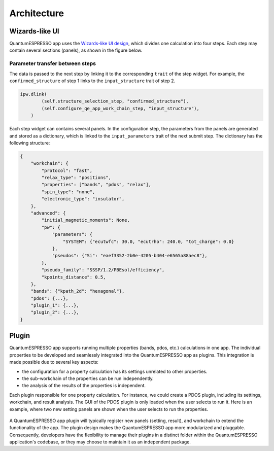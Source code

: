 .. _develop:architecture:

************************
Architecture
************************

Wizards-like UI
================

QuantumESPRESSO app uses the `Wizards-like UI design <https://en.wikipedia.org/wiki/Wizard_(software)>`_, which divides one calculation into four steps.
Each step may contain several sections (panels), as shown in the figure below.

.. image:: ../_static/images/plugin_step.png

Parameter transfer between steps
---------------------------------

The data is passed to the next step by linking it to the corresponding ``trait`` of the step widget.
For example, the ``confirmed_structure`` of step 1 links to the ``input_structure`` trait of step 2.

.. code:: python

    ipw.dlink(
            (self.structure_selection_step, "confirmed_structure"),
            (self.configure_qe_app_work_chain_step, "input_structure"),
        )

Each step widget can contains several panels. In the configuration step, the parameters from the panels are generated and stored as a dictionary, which is linked to the ``input_parameters`` trait of the next submit step.
The dictionary has the following structure:

.. code:: python

    {
        "workchain": {
            "protocol": "fast",
            "relax_type": "positions",
            "properties": ["bands", "pdos", "relax"],
            "spin_type": "none",
            "electronic_type": "insulator",
        },
        "advanced": {
            "initial_magnetic_moments": None,
            "pw": {
                "parameters": {
                    "SYSTEM": {"ecutwfc": 30.0, "ecutrho": 240.0, "tot_charge": 0.0}
                },
                "pseudos": {"Si": "eaef3352-2b0e-4205-b404-e6565a88aec8"},
            },
            "pseudo_family": "SSSP/1.2/PBEsol/efficiency",
            "kpoints_distance": 0.5,
        },
        "bands": {"kpath_2d": "hexagonal"},
        "pdos": {...},
        "plugin_1": {...},
        "plugin_2": {...},
    }

Plugin
=========
QuantumESPRESSO app supports running multiple properties (bands, pdos, etc.) calculations in one app.
The individual properties to be developed and seamlessly integrated into the QuantumESPRESSO app as plugins. This integration is made possible due to several key aspects:

- the configuration for a property calculation has its settings unrelated to other properties.
- the sub-workchain of the properties can be run independently.
- the analysis of the results of the properties is independent.

Each plugin responsible for one property calculation.
For instance, we could create a PDOS plugin, including its settings, workchain, and result analysis.
The GUI of the PDOS plugin is only loaded when the user selects to run it.
Here is an example, where two new setting panels are shown when the user selects to run the properties.

.. figure:: ../_static/images/plugin_example.gif

A QuantumESPRESSO app plugin will typically register new panels (setting, result), and workchain to extend the functionality of the app.
The plugin design makes the QuantumESPRESSO app more modularized and pluggable.
Consequently, developers have the flexibility to manage their plugins in a distinct folder within the QuantumESPRESSO application's codebase, or they may choose to maintain it as an independent package.

